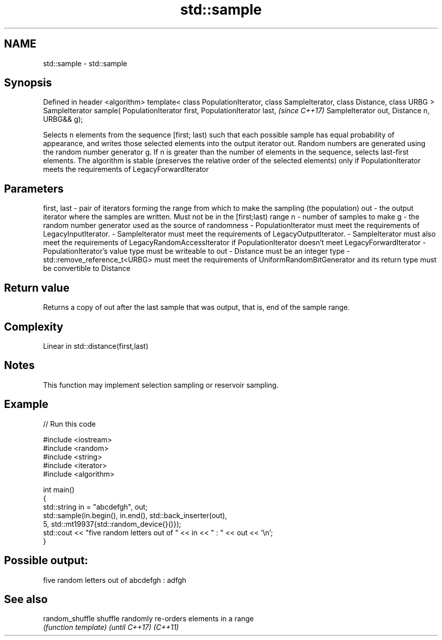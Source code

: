 .TH std::sample 3 "2020.03.24" "http://cppreference.com" "C++ Standard Libary"
.SH NAME
std::sample \- std::sample

.SH Synopsis

Defined in header <algorithm>
template< class PopulationIterator, class SampleIterator,
class Distance, class URBG >
SampleIterator sample( PopulationIterator first, PopulationIterator last,  \fI(since C++17)\fP
SampleIterator out, Distance n,
URBG&& g);

Selects n elements from the sequence [first; last) such that each possible sample has equal probability of appearance, and writes those selected elements into the output iterator out. Random numbers are generated using the random number generator g.
If n is greater than the number of elements in the sequence, selects last-first elements.
The algorithm is stable (preserves the relative order of the selected elements) only if PopulationIterator meets the requirements of LegacyForwardIterator

.SH Parameters


first, last - pair of iterators forming the range from which to make the sampling (the population)
out         - the output iterator where the samples are written. Must not be in the [first;last) range
n           - number of samples to make
g           - the random number generator used as the source of randomness
-
PopulationIterator must meet the requirements of LegacyInputIterator.
-
SampleIterator must meet the requirements of LegacyOutputIterator.
-
SampleIterator must also meet the requirements of LegacyRandomAccessIterator if PopulationIterator doesn't meet LegacyForwardIterator
-
PopulationIterator's value type must be writeable to out
-
Distance must be an integer type
-
std::remove_reference_t<URBG> must meet the requirements of UniformRandomBitGenerator and its return type must be convertible to Distance


.SH Return value

Returns a copy of out after the last sample that was output, that is, end of the sample range.

.SH Complexity

Linear in std::distance(first,last)

.SH Notes

This function may implement selection sampling or reservoir sampling.

.SH Example


// Run this code

  #include <iostream>
  #include <random>
  #include <string>
  #include <iterator>
  #include <algorithm>

  int main()
  {
      std::string in = "abcdefgh", out;
      std::sample(in.begin(), in.end(), std::back_inserter(out),
                  5, std::mt19937{std::random_device{}()});
      std::cout << "five random letters out of " << in << " : " << out << '\\n';
  }

.SH Possible output:

  five random letters out of abcdefgh : adfgh


.SH See also



random_shuffle
shuffle        randomly re-orders elements in a range
               \fI(function template)\fP
\fI(until C++17)\fP
\fI(C++11)\fP




